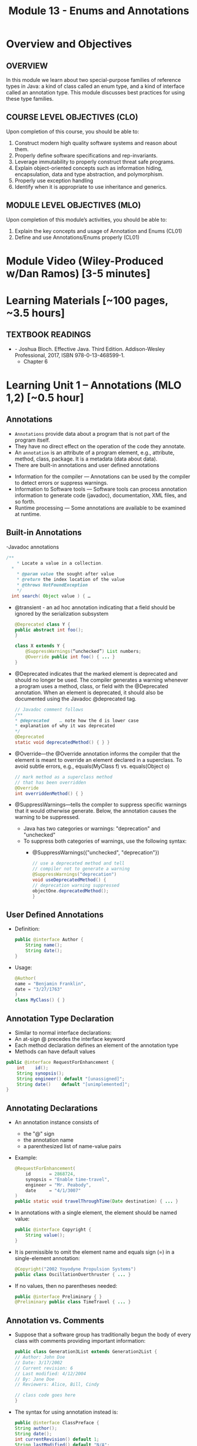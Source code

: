 #+TITLE: Module 13 - Enums and Annotations 

#+HTML_HEAD: <link rel="stylesheet" href="https://dynaroars.github.io/files/org.css">

* Overview and Objectives 
** OVERVIEW
In this module we learn about two special-purpose families of reference types in Java:  a kind of class called an enum type, and a kind of interface called an annotation type. This module discusses best practices for using these type families.

** COURSE LEVEL OBJECTIVES (CLO) 
Upon completion of this course, you should be able to:

1. Construct modern high quality software systems and reason about them. 
2. Properly define software specifications and rep-invariants. 
3. Leverage immutability to properly construct threat safe programs. 
4. Explain object-oriented concepts such as information hiding, encapsulation, data and type abstraction, and polymorphism. 
5. Properly use exception handling 
6. Identify when it is appropriate to use inheritance and generics.  
 
** MODULE LEVEL OBJECTIVES (MLO) 
Upon completion of this module’s activities, you should be able to: 
1. Explain the key concepts and usage of Annotation and Enums (CL01)
2. Define and use Annotations/Enums properly (CL01)


* Module Video (Wiley-Produced w/Dan Ramos) [3-5 minutes]
#+begin_comment
#+end_comment
  

* Learning Materials [~100 pages, ~3.5 hours]
** TEXTBOOK READINGS
- - Joshua Bloch. Effective Java. Third Edition. Addison-Wesley Professional, 2017, ISBN 978-0-13-468599-1.
  - Chapter 6
  

* Learning Unit 1 – Annotations (MLO 1,2) [~0.5 hour]
** Annotations
  - =Annotations= provide data about a program that is not part of the program itself. 
  - They have no direct effect on the operation of the code they annotate.
  - An =annotation= is an attribute of a program element, e.g., attribute, method, class, package. It is a metadata (data about data).
  - There are built-in annotations and user defined annotations

- Information for the compiler — Annotations can be used by the compiler to detect errors or suppress warnings. 
- Information to Software tools — Software tools can process annotation information to generate code (javadoc), documentation, XML files, and so forth. 
- Runtime processing — Some annotations are available to be examined at runtime. 

** Built-in Annotations
-Javadoc annotations
  #+begin_src java
  /**
      * Locate a value in a collection.
    *
      * @param value the sought-after value
      * @return the index location of the value
      * @throws NotFoundException
      */
    int search( Object value ) { …
  #+end_src
  
  - @transient - an ad hoc annotation indicating that a field should be ignored by the serialization subsystem
    #+begin_src java
    @Deprecated class Y {
    public abstract int foo();
    }

    class X extends Y {
        @SuppressWarnings(“unchecked”) List numbers;
        @Override public int foo() { ... }
    }
    #+end_src
  - @Deprecated indicates that the marked element is deprecated and should no longer be used. The compiler generates a warning whenever a program uses a method, class, or field with the @Deprecated annotation. When an element is deprecated, it should also be documented using the Javadoc @deprecated tag.
    #+begin_src java
    // Javadoc comment follows 
    /** 
    * @deprecated    … note how the d is lower case
    * explanation of why it was deprecated 
    */ 
    @Deprecated 
    static void deprecatedMethod() { } } 
    #+end_src
  - @Override—the @Override annotation informs the compiler that the element is meant to override an element declared in a superclass. To avoid subtle errors, e.g., equals(MyClass f) vs. equals(Object o)
    #+begin_src java
    // mark method as a superclass method 
    // that has been overridden 
    @Override 
    int overriddenMethod() { } 
    #+end_src
  - @SuppressWarnings—tells the compiler to suppress specific warnings that it would otherwise generate. Below, the annotation causes the warning to be suppressed.
    - Java has two categories or warnings: "deprecation" and "unchecked" 
    - To suppress both categories of warnings, use the following syntax:
      - @SuppressWarnings({"unchecked", "deprecation"}) 

    #+begin_src java
    // use a deprecated method and tell 
    // compiler not to generate a warning 
    @SuppressWarnings("deprecation") 
    void useDeprecatedMethod() { 
    // deprecation warning suppressed 
    objectOne.deprecatedMethod(); 
    } 
    #+end_src

** User Defined Annotations
- Definition:
  #+begin_src java
  public @interface Author {
      String name();
      String date();
  }
  #+end_src
- Usage:
  #+begin_src java
  @Author( 
  name = "Benjamin Franklin", 
  date = "3/27/1763" 
  ) 
  class MyClass() { }
  #+end_src

** Annotation Type Declaration
  - Similar to normal interface declarations:
  - An at-sign @ precedes the interface keyword
  - Each method declaration defines an element of the annotation type
  - Methods can have default values 
  #+begin_src java
  public @interface RequestForEnhancement {
      int    id();
      String synopsis();
      String engineer() default "[unassigned]"; 
      String date()    default "[unimplemented]"; 
  }
  #+end_src

** Annotating Declarations
- An annotation instance consists of
  - the "@" sign
  - the annotation name
  - a parenthesized list of name-value pairs
- Example:
  #+begin_src java
  @RequestForEnhancement(
      id       = 2868724,
      synopsis = "Enable time-travel",
      engineer = "Mr. Peabody",
      date     = "4/1/3007"
  )
  public static void travelThroughTime(Date destination) { ... }
  #+end_src
- In annotations with a single element, the element should be named value:
  #+begin_src java
  public @interface Copyright {
      String value();
  }
  #+end_src
- It is permissible to omit the element name and equals sign (=) in a single-element annotation: 
  #+begin_src java
  @Copyright("2002 Yoyodyne Propulsion Systems")
  public class OscillationOverthruster { ... }
  #+end_src
- If no values, then no parentheses needed:
  #+begin_src java
  public @interface Preliminary { } 
  @Preliminary public class TimeTravel { ... } 
  #+end_src

** Annotation vs. Comments
- Suppose that a software group has traditionally begun the body of every class with comments providing important information:
  #+begin_src java
  public class Generation3List extends Generation2List { 
  // Author: John Doe 
  // Date: 3/17/2002 
  // Current revision: 6 
  // Last modified: 4/12/2004 
  // By: Jane Doe 
  // Reviewers: Alice, Bill, Cindy 

  // class code goes here 
  } 
  #+end_src
- The syntax for using annotation instead is:
  #+begin_src java
  public @interface ClassPreface { 
  String author();
  String date(); 
  int currentRevision() default 1; 
  String lastModified() default "N/A"; 
  String lastModifiedBy() default "N/A"; 

  // Note use of array 
  String[] reviewers(); 
  } 
  #+end_src
- Example: 
  #+begin_src java
  @ClassPreface ( 
  author = "John Doe", 
  date = "3/17/2002", 
  currentRevision = 6, 
  lastModified = "4/12/2004", 
  lastModifiedBy = "Jane Doe", 
  // Note array notation 
  reviewers = {"Alice", "Bob", "Cindy"} 
  ) 
  public class Generation3List extends Generation2List { 
  // class code goes here 
  } 
  #+end_src

** Annotations
- To make the information in @ClassPreface appear in Javadoc-generated documentation, you must annotate the @ClassPreface definition itself with the @Documented annotation: 
#+begin_src java
  // import this to use @Documented 
 import java.lang.annotation.*; 
 @Documented 
 @interface ClassPreface { 
  // Annotation element definitions 
 } 
#+end_src
- Example – JUnit Annotations
  - Annotations in JUnit 4:
    - @Test – annotates test method
    - @Before, @After– annotates setUp() and tearDown() methods for each test
    - @BeforeClass, @AfterClass – class-scoped setUp() and tearDown()
    - @Ignore – do not run test

- Prefer Annotations to Naming Patterns
  - Prior to 1.5, Naming Patterns were common
  - Example: JUnit test methods
    #+begin_src java
    void testSafetyOverride()  // Junit 3.x thinks this is a test
    void tsetSafetyOverride()  // Oops!  Engineers can’t type
    #+end_src
  - Annotations Are Far Better
    - Diagnostics for Misspelled Annotations
    - Annotations Allow Parameters
  
  - Examples:
    - mock of JUnit
    #+begin_src java
    // Marker annotation type declaration
    import java.lang.annotation.*;

    /**
      * Indicates that the annotated method is a test method.
      * Use only on parameterless static methods
      */
    @Retention (RetentionPolicy.RUNTIME)
    @Target(ElementType.METHOD)
    public @interface Test {}

    // Program with annotations
    public class Sample {
      @Test public static void m1() {} // Test should pass
      public static void m2() {}       // Not a @Test
      @Test public static void m3() {  // Test should fail
          throw new RuntimeException(“Boom”); }
      @Test public void m4()           // Invalid nonstatic use
    }
    #+end_src

    - The Simple Version of JUnit
    #+begin_src java
    // Sample code processes marker annotations – See Bloch for variations
    import java.lang.reflect.*;

    public class RunTests {
      public static void main(String[] args) {
      int tests = 0; int passed = 0;
      Class testClass = Class.forName(args[0]);
      for (Method m : testClass.getDeclaredMethods()) {
          if (m.isAnnotationPresent(Test.class)) {
            tests++;
            try { m.invoke(null); passed++; }
            catch (InvocationTargetException ite) {
                System.out.println(m + “ failed: “ + ite.getCause()); }
            catch (Exception e) {
                System.out.println(“Invalid @Test: “ + m); }
        }  }  }
      System.out.printf(“Pass: %d, Fail: %d%n”, passed, tests – passed);
    }  } 
    #+end_src

** Consistently Use the @Override Annotation
- Most Important Standard Annotation
  - Regular Use Prevents Overload/Override Bugs
    - public boolean equals (SomeClass c) { ...}
- IDEs Can Provide Code Inspections
  - Override Exactly Where You Want
    - And nowhere else
- @Override Allowed on Interface Methods
  - Important for Abstract Classes and Interfaces

** User Marker Interfaces to Define Types
- Marker Annotations (Item 35) Are Not Types
    - Interfaces Are Types
- Marker Interfaces Do Not Add Methods
  - Unlike Mixin Interfaces
Example Marker Interfaces
  - Serializable  // Marks Object as Serializable
  - Set           // Arguably a marker interface
- If You Want a Type, Do Use an Interface
  - If You Don’t Want a Type, Don’t (See Item 19)

** Reference
- http://docs.oracle.com/javase/tutorial/java/javaOO/annotations.html

- An Introduction to Java Annotations
  - http://www.developer.com/java/other/article.php/3556176 

* TODO Learning Unit 2 – Enums (MLO 1, 2) [~2.5 hour]

** Enumerations (Enums)
- Some Types have a small/finite set of immutable values, such as:
  - MonthOfYear: January, February, …
  - DayOfWeek: Monday, Tuesday, …
  - CompassPoints: north, south, east, west
- It makes sense to define this small/finite set of values as named constants, called an enumeration. 
  #+begin_src java
  Java has the enum construct to make this convenient:
  public enum Month { JANUARY, FEBRUARY, MARCH, ..., DECEMBER };
  #+end_src
  - This enum defines a type Month, in the same way that class and interface define new types. 
  - It also defines a set of named values (instances), which are shown in all-caps because they are effectively public static final constants (by convention). So you can now write:
    #+begin_src java
    Month thisMonth = MARCH;
    #+end_src
- This idea is called an enumeration because you are explicitly listing all possible instances.

- C also has it
  #+begin_src C
  enum week{Mon, Tue, Wed, Thur, Fri, Sat, Sun}; // {0, 1, 2, 3, 4, 5, 6}
  
  int main() {
      enum week day;
      day = Wed;
      printf("%d",day);  //prints 2
      return 0;
  }
  #+end_src

- All enum types have some automatically-provided operations:
  - ordinal() is the index of the value in the enumeration, so JANUARY.ordinal() returns 0.
  - compareTo() compares two values based on their ordinal numbers. 
  - name() returns the name of the value’s constant as a string, e.g. JANUARY.name() returns "JANUARY".
  - toString() has the same behavior as name()
  - values() returns an array of all of the values of the enum in the order they are declared




- Example:
  - considering the following:
    #+begin_src java
    public enum DayOfWeek { MONDAY, TUESDAY…};
    DayOfWeek day = …
    if (day.equals(SATURDAY) || day.equals(SUNDAY)) {
        System.out.println("It's the weekend");
    }
    #+end_src
  - You can also write it safely like below.
    #+begin_src java
    if (day == SATURDAY || day == SUNDAY) {
    System.out.println("It's the weekend");
    }
    #+end_src

  - Why the above is possible? 
    - In an enumeration there is only ever one object in memory representing each value of the enumeration, and there is no way for a client to create more (no constructors!). 
    - So == is no different than equals().
    - Therefore the code below is also safe:
    #+begin_src java
    switch (direction) {
    case NORTH: return "polar bears";
    case SOUTH: return "penguins";
    case EAST:  return "elephants";
    case WEST:  return "llamas";
    }
    #+end_src
  
  - But unlike int values (as in C), enumerations have more static checking:
    #+begin_src java
    // static error: MONDAY has type DayOfWeek, not type Month 
    Month firstMonth = MONDAY; 
    #+end_src


  - Rich enum Example(1)
    #+begin_src java
    public enum Month { JANUARY, FEBRUARY, MARCH, ..., DECEMBER };     

    VS.

    public enum Month {
        JANUARY(31),     FEBRUARY(28),
        MARCH(31),     APRIL(30),
        MAY(31),     JUNE(30),
        JULY(31),     AUGUST(31),
        SEPTEMBER(30),     OCTOBER(31),
        NOVEMBER(30),     DECEMBER(31);
            
        private final int daysInMonth;

        // Constructor not visible to clients. Only used to initialize the constants above.
        private Month(int daysInMonth) {
            this.daysInMonth = daysInMonth;
        }
        
        //  enums also have an automatic, invisible field:
        //   private final int ordinal; takes on values 0, 1, ... for each value in the enum.

        

    #+end_src
  - Rich enum Example(2)
    #+begin_src java
    public int getDaysInMonth(boolean isLeapYear) {
      if (this == FEBRUARY && isLeapYear) {
          return daysInMonth+1;
      } else {
          return daysInMonth;
      }
    }
  
    public Month nextSemester() {
      switch (this) {
          case JANUARY:
              return FEBRUARY;
          case FEBRUARY: case MARCH:  case APRIL: case MAY:
              return JUNE;
          case JUNE: case JULY: case AUGUST:
              return SEPTEMBER;
          case SEPTEMBER:  case OCTOBER:
          case NOVEMBER:   case DECEMBER:
              return JANUARY;
          default:
              throw new RuntimeException("can't get here");
      }
    }
    #+end_src


  - Item 34: Use Enums instead of int Constants
    #+begin_src java
    // The int enum pattern – severely deficient
      public static final int APPLE_FUJI         = 0;
      public static final int APPLE_PIPPIN       = 1;
      public static final int APPLE_GRANNY_SMITH = 2;
      
      public static final int ORANGE_NAVEL       = 0;
      public static final int ORANGE_TEMPLE      = 1;
      public static final int ORANGE_BLOOD       = 2;

    // Mixing apples and oranges! Type safety violation. The compiler cannot help.
      int i = (APPLE_FUJI – ORANGE_TEMPLE) / APPLE_PIPPIN;
    #+end_src


** Problems With Int Enum Pattern
  - Total Lack of Type Safety (enum safety “Month firstMonth = MONDAY;”)
  - Problematic Programs
    - Names Compiled to Constants in Client Code
    - Renumbering Requires Recompiling Clients (a No-No for the Java community!)
  - Inconvenient for Printing: need to keep an array of strings indexed by the constants
  - Alternative “String Enum Pattern” same problems: type safety, client code…

** Java Enum Types
- Similar to the Singleton Pattern (what is that?)
  - But exports multiple instances
- Guarantee Compile-Time Type Safety
  - Declaration of Apple Cannot Hold an Orange
- Each Enum Has its own Namespace
  - No Need To Prefix Constants With Type Name
    - The enum has to be in a package
    - The client need to use “static import”
- No Need to Recompile Clients (important for the Java  community)
- Also… have rich functionality not present in classes and interfaces

- Example:
  - Rich Enum
  #+begin_src java
  public enum Planet {  // Enum type with data and behavior
    MERCURY (3.302e+23, 2.439e6),
    VENUS   (4.869e+24, 6.052e6),
    EARTH   (5.975e+24, 6.378e6),…;  // plus MARS, JUPITER, etc.

    private final double mass;
    private final double radius;
    private final double surfaceGravity;
    private static final double G = 6.67300e-11; // Universal G
    private Planet (double mass, double radius) {  // Constructor, cannot be made public by compiler
        this.mass = mass; this.radius = radius;
        surfaceGravity = G* mass / (radius * radius);}

    public double mass()           { return mass; }
    public double radius()         { return radius; }
    public double surfaceGravity() { return surfaceGravity; }

    public double surfaceWeight (double mass) { 
        return mass * this.surfaceGravity; }   // F = ma
  }
  #+end_src
  - Using the Enum
  #+begin_src java
  public class WeightTable { // CLIENT
    public static void main (String[] args) {
      double earthWeight = Double.parseDouble (args[0]);
      double mass = earthWeight / Planet.EARTH.surfaceGravity();
      // All Enums have a static values() method
      // All Enums have a sensible (and Overridable) toString()
      for (Planet p : Planet.values()) // values() = array
         System.out.printf (“Weight on %s is %f%n”, p, p.surfaceWeight(mass));
    } 
  }

  // Output:
  Weight on MERCURY is 66.133672
  Weight on VENUS is 158.383926
  Weight on EARTH is 175.000000
  ...
  #+end_src


** More Examples
- Wrong way of Providing Different Behavior
#+begin_src java
// Enum type that switches on its own value – similar to tagged classes
public enum Operation {
   PLUS, MINUS, TIMES, DIVIDE;

   // Do the arithmetic op represented by constant
   double apply (double x, double y) {
      // your-own dynamic dispatching  “code smell”
      switch (this) {   
         case PLUS:   return x + y;
         case MINUS:  return x – y;
         case TIMES:  return x * y;
         case DIVIDE: return x / y;
      }
      throw new AssertionError(“Unknown op: “ + this); //  what if the switch list 
            //  was not complete?
   }
}
#+end_src

- Better:  Constant Specific Methods
#+begin_src java
// Enum type with constant-specific method implementations
public enum Operation {
   PLUS   { double apply (double x, double y) { return x + y; } },
   MINUS  { double apply (double x, double y) { return x - y; } },
   TIMES  { double apply (double x, double y) { return x * y; } },
   DIVIDE { double apply (double x, double y) { return x / y; } };

   // abstract apply() ensures each constant provide definition
   abstract double apply(double x, double y);
}

// each constant/instance has its own apply() method!!
// …different from subtyping/overriding 
#+end_src

- Constant Specific Methods + Data 
#+begin_src java
// Enum type with constant-specific class bodies and data
public enum Operation {
   PLUS(“+”)  {  double apply (double x, double y) { return x + y; } },
   MINUS(“-”) {  double apply (double x, double y) { return x - y; } },
   TIMES(“*”) {  double apply (double x, double y) { return x * y; } },
   DIVIDE(“/”){  double apply (double x, double y) { return x / y; } };

   private final String symbol;
   Operation (String symbol) { this.symbol = symbol; }
   @Override public String toString() { return symbol; }

   // abstract apply() ensures each constant provide definition
   abstract double apply(double x, double y);
}
#+end_src


** Use Instance Fields Instead of Ordinals
- Every Enum has an Associated Ordinal
  - Returns the Position of Constant
  - Don’t Use This!
    - Maintenance Nightmare
    - Brings Back the Problems With “Int Enum Pattern”
- Simple Solution
  - Use an Instance Field Instead

- Instance Fields vs. Ordinals
#+begin_src java
// Abuse of ordinal to derive an associated value – DON’T DO THIS
public enum Ensemble {
   SOLO,   DUET,   TRIO,  QUARTET, QUINTET, SEXTET, SEPTET, OCTET, 
  NONET,   DECTET;

   public int numberOfMusicians() { return ordinal() + 1; }
}
// What if: you add a DOUBLE_QUARTET? You rearrange the constants?

// Good Solution:  Use instance fields instead
public enum Ensemble {
   SOLO(1), DUET(2), TRIO(3), QUARTET(4), QUINTET(5), SEXTET(6), SEPTET(7), OCTET(8),   
   DOUBLE_QUARTET(8), NONET(9), DECTET(10), TRIPLE_QUARTET(12);

   private final int numberOfMusicians;
   Ensemble(int size) { this.numberOfMusicians = size; }
   public int numberOfMusicians() { return numberOfMusicians; }
}
#+end_src

** Item 36: Use EnumSet Instead of Bit Fields
#+begin_src java
// Bit field enumeration constants
// All the disadvantages of int enum constants
// Hard to understand when printed; No easy way to iterate through
public class Text {
   public static final int STYLE_BOLD          = 1 << 0;  // 1 
   public static final int STYLE_ITALIC        = 1 << 1;  // 2
   public static final int STYLE_UNDERLINE     = 1 << 2;  // 4 
   public static final int STYLE_STRIKETHROUGH = 1 << 3;  // 8

   // Parameter is bitwise OR of zero or more STYLE_ constants
   public void applyStyles (int styles) {...}
}
text.applyStyles(STYLE_BOLD | STYLE_ITALIC); // 1 OR 10 = 11  = 3
#+end_src

- Example Use of EnumSet:
#+begin_src java
// EnumSet = Set that can only contains enums
public class Text {
   public enum Style {BOLD, ITALIC, UNDERLINE, STRIKETHROUGH}

   // Any Set could be passed in, but EnumSet is clearly best
   // Standard practice to pass interface instead of Class
   public void applyStyles (Set<Style> styles) {...} 
}

// Client code
text.applyStyles(EnumSet.of(Style.BOLD, Style.Italic));
#+end_src


** Item 37: SKIP-Use Map Instead of Ordinal Indexing
- Problem:
  - You want to index into an array, but instead of ints, you have an enum

- Bad Solution:
  - Use ordinal() method to index into array

- Good Solution:
  - Use an EnumMap instead


- Example Class with Enumerated Type
#+begin_src java
public class Herb {
   enum Type {ANNUAL, PERENNIAL, BIENNIAL }

   final String name;  // getters would be better here
   final Type type;  

   public Herb(String name, Type type) {
      this.name = name; this.type = type;
   }

   @Override public String toString() { return name; }
}
#+end_src

- Example of What Not to Do
#+begin_src java
// Using ordinal() to index an array – DON’T DO THIS!
Herb[] garden = ...;

// Indexed by herb.Type.ordinal()
Set<Herb>[]) herbsByType = (Set<Herb>[]) new Set[Herb.Type.values().length];
for (int i= 0; i < herbsByType.length; i++) 
   herbsByType[i] = new HashSet<Herb>();

for (Herb h : garden) 
   herbsByType[ h.type.ordinal() ].add(h);

// Print the results
for (int i=0; i < herbsByType.length; i++) {
   System.out.printf(“%s: %s%n”, 
      Herb.Type.values()[i], herbsByType[i]);
}
// Problems: Arrays don’t play well with generics; unchecked casts; 
// label outputs by hand; ints don’t provide type-safety of enums
#+end_src
- Associating Data with an Enum
#+begin_src java
// Using EnumMap to assoicate data with an enum
Map<Herb.Type, Set<Herb>> herbsByType = new EnumMap<Herb.Type, Set<Herb>> (Herb.type.class);

for (Herb.type t : Herb.Type.values())
   herbsByType.put(t, new HashSet<Herb>());

for (Herb h : garden)
   herbsByType.get(h.type).add(h);

System.out.println (herbsByType);

// This solution is cleaner; shorter; no unsafe cast;
// no need to label outputs, no possibility of error in computing
// array indices.

// Note that an EnumMap is just a special kind of Map
#+end_src

** Item 38: SKIP-Emulate Extensible Enums with Interfaces
- Enum Types Cannot be Extended
  - public enum Sub extends Super  // doesn’t compile
- Arguably, this is a good thing
  - No True Type Relation in Extensible Enums
- However, Interfaces Can Help
  #+begin_src java
  // Emulate enum extension
  // Client code uses interface I1, not Sub or Super
  public enum Super implements I1 // compiles fine
  public enum Sub implements I1   // share interface
  Collection <I1> myEnums = ...   // client uses Sub or Super   
  #+end_src


** Instructor Screencast: TITLE


* Exercise (MLO 1, 2, 3) [.5 hours] 
   Consider the following (bad) Java, implementing the "C style" enum pattern:

   #+begin_src java
     public class Coins {
         public static final int PENNY = 1;
         public static final int NICKLE = 5;
         public static final int DIME = 10;
         public static final int QUARTER = 25;
     }

   #+end_src

   1. Give example code that illustrates a type safety problem with =Coins=. Work through a range of expressions from "probably ok" to "clearly wrong".
   1. What code would you need to turn a nickel into a string? Explain how this could go wrong at runtime.
   1. What code would you need to iterate through the coins?
   1. Would extensions to this particular enum be likely to require recompilation of client code? Explain.
   1. Write a decent Java Enum for coins.
   1. Turn a nickle into a string.
   1. Iterate though the coins.


   Consider Bloch's example:

   #+begin_src java
     // Abuse of ordinal to derive an associated value – DON’T DO THIS
     public enum Ensemble {
         SOLO,   DUET,   TRIO,  QUARTET, QUINTET, 
         SEXTET, SEPTET, OCTET, NONET,   DECTET;

         public int numberOfMusicians() { return ordinal() + 1; }
     }
   #+end_src

   Explain why it's wrong, fix it, and add another enum with an overlapping number of musicians.


* Assignment – (MLO 1, 2) [~2 hours]  
 NO ASSIGNMENT
** Purpose 


** Instructions
 

*TO BE UPDATED LATER...*

You are provided with a basic JUnit-like tool (Sample.java and RunTest.java).
Expand this implementation to support tests that take in parameters.



#+begin_src java
  //Samples.java
  // Marker annotation type declaration
  
  import java.lang.annotation.*;

  /**
    ,* Indicates that the annotated method is a test method.
    ,* Use only on parameterless static methods
    ,*/
  @Retention (RetentionPolicy.RUNTIME)
  @Target(ElementType.METHOD)
  @interface Test {}

  // Program with annotations
  public class Sample {
     @Test public static void m1() {} // Test should pass
     public static void m2() {}       // Not a @Test
     @Test public static void m3() {  // Test should fail
        throw new RuntimeException("Boom"); }
     public void m4()  { }        
     @Test public void m5()  { }         // Invalid nonstatic use
     public static void m6()  { }        
     @Test public static void m7()  { // fail
          throw new RuntimeException("Crash");
     }
     public static void m8()  { }
  }
  
    //RunTests.java
    // Sample code processes marker annotations – See Bloch for variations
    import java.lang.reflect.*;

    public class RunTests {

      public static void main(String[] args) throws ClassNotFoundException{
       int tests = 0; int passed = 0;
       Class testClass = Class.forName(args[0]);
       for (Method m : testClass.getDeclaredMethods()) {
          if (m.isAnnotationPresent(Test.class)) {
             tests++;
             try { m.invoke(null); passed++; }
             catch (InvocationTargetException ite) {
                System.out.println(m + " failed: " + ite.getCause()); }
             catch (Exception e) {
                System.out.println("Invalid @Test: " + m); 
                     }
          }  
       }

       System.out.printf("Pass: %d, Fail: %d%n", passed, tests-passed);

      }


    } 

#+end_src


** Deliverable 
- Submit a =.java= file for your implementation. 

** Due Date 
Your assignment is due by Sunday 11:59 PM, ET. 

* Quiz (MLO 1, 2) [~.5 hour] 
NO QUIZ

** Purpose 
Quizzes in this course give you an opportunity to demonstrate your knowledge of the subject material. 

** Instructions 

The quiz is 30 minutes in length. 
The quiz is closed-book.

** Deliverable 
Use the link above to take the quiz.

** Due Date 
Your quiz submission is due by Sunday 11:59 PM, ET. 


